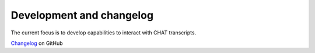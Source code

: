 .. _dev:

Development and changelog
=========================

The current focus is to develop capabilities to interact with CHAT transcripts.

`Changelog <https://github.com/pylangacq/pylangacq/blob/master/changelog.md>`_
on GitHub
